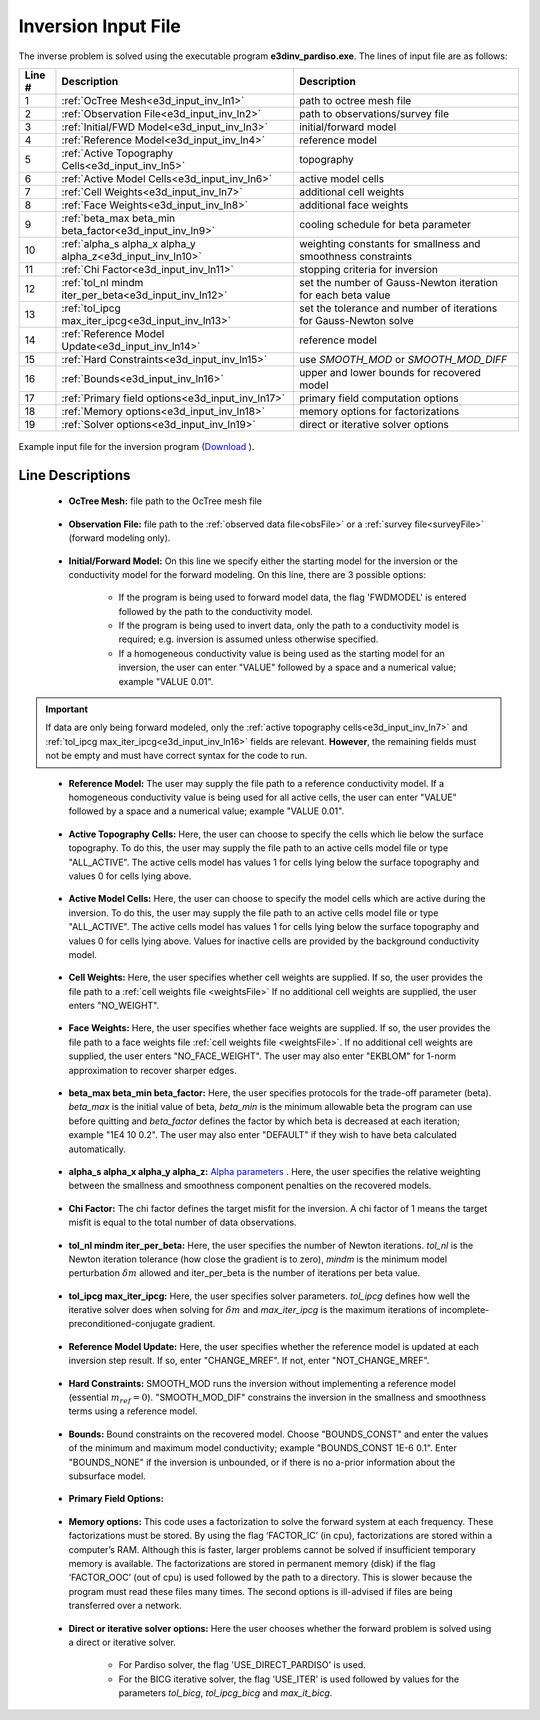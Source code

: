 .. _e3d_input_inv:

Inversion Input File
====================

The inverse problem is solved using the executable program **e3dinv_pardiso.exe**. The lines of input file are as follows:

.. tabularcolumns:: |L|C|C|

+--------+--------------------------------------------------------------------+-------------------------------------------------------------------+
| Line # | Description                                                        | Description                                                       |
+========+====================================================================+===================================================================+
| 1      | :ref:`OcTree Mesh<e3d_input_inv_ln1>`                              | path to octree mesh file                                          |
+--------+--------------------------------------------------------------------+-------------------------------------------------------------------+
| 2      | :ref:`Observation File<e3d_input_inv_ln2>`                         | path to observations/survey file                                  |
+--------+--------------------------------------------------------------------+-------------------------------------------------------------------+
| 3      | :ref:`Initial/FWD Model<e3d_input_inv_ln3>`                        | initial/forward model                                             |
+--------+--------------------------------------------------------------------+-------------------------------------------------------------------+
| 4      | :ref:`Reference Model<e3d_input_inv_ln4>`                          | reference model                                                   |
+--------+--------------------------------------------------------------------+-------------------------------------------------------------------+
| 5      | :ref:`Active Topography Cells<e3d_input_inv_ln5>`                  | topography                                                        |
+--------+--------------------------------------------------------------------+-------------------------------------------------------------------+
| 6      | :ref:`Active Model Cells<e3d_input_inv_ln6>`                       | active model cells                                                |
+--------+--------------------------------------------------------------------+-------------------------------------------------------------------+
| 7      | :ref:`Cell Weights<e3d_input_inv_ln7>`                             | additional cell weights                                           |
+--------+--------------------------------------------------------------------+-------------------------------------------------------------------+
| 8      | :ref:`Face Weights<e3d_input_inv_ln8>`                             | additional face weights                                           |
+--------+--------------------------------------------------------------------+-------------------------------------------------------------------+
| 9      | :ref:`beta_max beta_min beta_factor<e3d_input_inv_ln9>`            | cooling schedule for beta parameter                               |
+--------+--------------------------------------------------------------------+-------------------------------------------------------------------+
| 10     | :ref:`alpha_s alpha_x alpha_y alpha_z<e3d_input_inv_ln10>`         | weighting constants for smallness and smoothness constraints      |
+--------+--------------------------------------------------------------------+-------------------------------------------------------------------+
| 11     | :ref:`Chi Factor<e3d_input_inv_ln11>`                              | stopping criteria for inversion                                   |
+--------+--------------------------------------------------------------------+-------------------------------------------------------------------+
| 12     | :ref:`tol_nl mindm iter_per_beta<e3d_input_inv_ln12>`              | set the number of Gauss-Newton iteration for each beta value      |
+--------+--------------------------------------------------------------------+-------------------------------------------------------------------+
| 13     | :ref:`tol_ipcg max_iter_ipcg<e3d_input_inv_ln13>`                  | set the tolerance and number of iterations for Gauss-Newton solve |
+--------+--------------------------------------------------------------------+-------------------------------------------------------------------+
| 14     | :ref:`Reference Model Update<e3d_input_inv_ln14>`                  | reference model                                                   |
+--------+--------------------------------------------------------------------+-------------------------------------------------------------------+
| 15     | :ref:`Hard Constraints<e3d_input_inv_ln15>`                        | use *SMOOTH_MOD* or *SMOOTH_MOD_DIFF*                             |
+--------+--------------------------------------------------------------------+-------------------------------------------------------------------+
| 16     | :ref:`Bounds<e3d_input_inv_ln16>`                                  | upper and lower bounds for recovered model                        |
+--------+--------------------------------------------------------------------+-------------------------------------------------------------------+
| 17     | :ref:`Primary field options<e3d_input_inv_ln17>`                   | primary field computation options                                 |
+--------+--------------------------------------------------------------------+-------------------------------------------------------------------+
| 18     | :ref:`Memory options<e3d_input_inv_ln18>`                          | memory options for factorizations                                 |
+--------+--------------------------------------------------------------------+-------------------------------------------------------------------+
| 19     | :ref:`Solver options<e3d_input_inv_ln19>`                          | direct or iterative solver options                                |
+--------+--------------------------------------------------------------------+-------------------------------------------------------------------+



.. figure:: images/create_inv_input.png
     :align: center
     :width: 700

     Example input file for the inversion program (`Download <https://github.com/ubcgif/e3d/raw/master/assets/input_files1/e3d_octree_inv.inp>`__ ).


Line Descriptions
^^^^^^^^^^^^^^^^^

.. _e3d_input_inv_ln1:

    - **OcTree Mesh:** file path to the OcTree mesh file

.. _e3d_input_inv_ln2:

    - **Observation File:** file path to the :ref:`observed data file<obsFile>` or a :ref:`survey file<surveyFile>` (forward modeling only).

.. _e3d_input_inv_ln3:

    - **Initial/Forward Model:** On this line we specify either the starting model for the inversion or the conductivity model for the forward modeling. On this line, there are 3 possible options:

        - If the program is being used to forward model data, the flag 'FWDMODEL' is entered followed by the path to the conductivity model.
        - If the program is being used to invert data, only the path to a conductivity model is required; e.g. inversion is assumed unless otherwise specified.
        - If a homogeneous conductivity value is being used as the starting model for an inversion, the user can enter "VALUE" followed by a space and a numerical value; example "VALUE 0.01".

.. important::

    If data are only being forward modeled, only the :ref:`active topography cells<e3d_input_inv_ln7>` and :ref:`tol_ipcg max_iter_ipcg<e3d_input_inv_ln16>` fields are relevant. **However**, the remaining fields must not be empty and must have correct syntax for the code to run.

.. _e3d_input_inv_ln4:

    - **Reference Model:** The user may supply the file path to a reference conductivity model. If a homogeneous conductivity value is being used for all active cells, the user can enter "VALUE" followed by a space and a numerical value; example "VALUE 0.01".

.. _e3d_input_inv_ln5:

    - **Active Topography Cells:** Here, the user can choose to specify the cells which lie below the surface topography. To do this, the user may supply the file path to an active cells model file or type "ALL_ACTIVE". The active cells model has values 1 for cells lying below the surface topography and values 0 for cells lying above.

.. _e3d_input_inv_ln6:

    - **Active Model Cells:** Here, the user can choose to specify the model cells which are active during the inversion. To do this, the user may supply the file path to an active cells model file or type "ALL_ACTIVE". The active cells model has values 1 for cells lying below the surface topography and values 0 for cells lying above. Values for inactive cells are provided by the background conductivity model.

.. _e3d_input_inv_ln7:

    - **Cell Weights:** Here, the user specifies whether cell weights are supplied. If so, the user provides the file path to a :ref:`cell weights file <weightsFile>`  If no additional cell weights are supplied, the user enters "NO_WEIGHT".

.. _e3d_input_inv_ln8:

    - **Face Weights:** Here, the user specifies whether face weights are supplied. If so, the user provides the file path to a face weights file :ref:`cell weights file <weightsFile>`. If no additional cell weights are supplied, the user enters "NO_FACE_WEIGHT". The user may also enter "EKBLOM" for 1-norm approximation to recover sharper edges.

.. _e3d_input_inv_ln9:

    - **beta_max beta_min beta_factor:** Here, the user specifies protocols for the trade-off parameter (beta). *beta_max* is the initial value of beta, *beta_min* is the minimum allowable beta the program can use before quitting and *beta_factor* defines the factor by which beta is decreased at each iteration; example "1E4 10 0.2". The user may also enter "DEFAULT" if they wish to have beta calculated automatically.

.. _e3d_input_inv_ln10:

    - **alpha_s alpha_x alpha_y alpha_z:** `Alpha parameters <http://giftoolscookbook.readthedocs.io/en/latest/content/fundamentals/Alphas.html>`__ . Here, the user specifies the relative weighting between the smallness and smoothness component penalties on the recovered models.

.. _e3d_input_inv_ln11:

    - **Chi Factor:** The chi factor defines the target misfit for the inversion. A chi factor of 1 means the target misfit is equal to the total number of data observations.

.. _e3d_input_inv_ln12:

    - **tol_nl mindm iter_per_beta:** Here, the user specifies the number of Newton iterations. *tol_nl* is the Newton iteration tolerance (how close the gradient is to zero), *mindm* is the minimum model perturbation :math:`\delta m` allowed and iter_per_beta is the number of iterations per beta value.

.. _e3d_input_inv_ln13:

    - **tol_ipcg max_iter_ipcg:** Here, the user specifies solver parameters. *tol_ipcg* defines how well the iterative solver does when solving for :math:`\delta m` and *max_iter_ipcg* is the maximum iterations of incomplete-preconditioned-conjugate gradient.

.. _e3d_input_inv_ln14:

    - **Reference Model Update:** Here, the user specifies whether the reference model is updated at each inversion step result. If so, enter "CHANGE_MREF". If not, enter "NOT_CHANGE_MREF".

.. _e3d_input_inv_ln15:

    - **Hard Constraints:** SMOOTH_MOD runs the inversion without implementing a reference model (essential :math:`m_{ref}=0`). "SMOOTH_MOD_DIF" constrains the inversion in the smallness and smoothness terms using a reference model.

.. _e3d_input_inv_ln16:

    - **Bounds:** Bound constraints on the recovered model. Choose "BOUNDS_CONST" and enter the values of the minimum and maximum model conductivity; example "BOUNDS_CONST 1E-6 0.1". Enter "BOUNDS_NONE" if the inversion is unbounded, or if there is no a-prior information about the subsurface model.

.. _e3d_input_inv_ln17:

    - **Primary Field Options:**


.. _e3d_input_inv_ln18:

    - **Memory options:** This code uses a factorization to solve the forward system at each frequency. These factorizations must be stored. By using the flag ‘FACTOR_IC’ (in cpu), factorizations are stored within a computer’s RAM. Although this is faster, larger problems cannot be solved if insufficient temporary memory is available. The factorizations are stored in permanent memory (disk) if the flag ‘FACTOR_OOC’ (out of cpu) is used followed by the path to a directory. This is slower because the program must read these files many times. The second options is ill-advised if files are being transferred over a network.

.. _e3d_input_inv_ln19:

    - **Direct or iterative solver options:** Here the user chooses whether the forward problem is solved using a direct or iterative solver.

        - For Pardiso solver, the flag 'USE_DIRECT_PARDISO' is used.
        - For the BICG iterative solver, the flag 'USE_ITER' is used followed by values for the parameters *tol_bicg*, *tol_ipcg_bicg* and *max_it_bicg*. 

